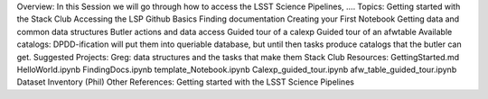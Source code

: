 Overview: In this Session we will go through how to access the LSST Science Pipelines, ….
Topics:
Getting started with the Stack Club
Accessing the LSP
Github Basics
Finding documentation
Creating your First Notebook
Getting data and common data structures
Butler actions and data access
Guided tour of a calexp 
Guided tour of an afwtable
Available catalogs: DPDD-ification will put them into queriable database, but until then tasks produce catalogs that the butler can get. 
Suggested Projects:
Greg: data structures and the tasks that make them
Stack Club Resources:
GettingStarted.md
HelloWorld.ipynb
FindingDocs.ipynb
template_Notebook.ipynb 
Calexp_guided_tour.ipynb
afw_table_guided_tour.ipynb
Dataset Inventory (Phil)
Other References:
Getting started with the LSST Science Pipelines

